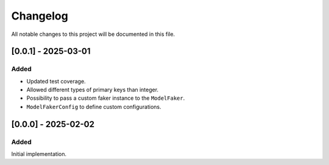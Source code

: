 Changelog
=========

All notable changes to this project will be documented in this file.

[0.0.1] - 2025-03-01
--------------------

Added
^^^^^

- Updated test coverage.
- Allowed different types of primary keys than integer.
- Possibility to pass a custom faker instance to the ``ModelFaker``.
- ``ModelFakerConfig`` to define custom configurations.


[0.0.0] - 2025-02-02
--------------------

Added
^^^^^

Initial implementation.
